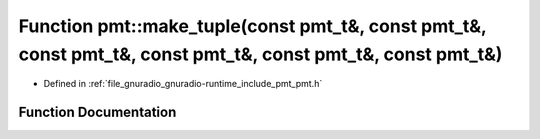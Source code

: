 .. _exhale_function_namespacepmt_1a3cb95325de47c8ebf7539b431cb5ff96:

Function pmt::make_tuple(const pmt_t&, const pmt_t&, const pmt_t&, const pmt_t&, const pmt_t&, const pmt_t&)
============================================================================================================

- Defined in :ref:`file_gnuradio_gnuradio-runtime_include_pmt_pmt.h`


Function Documentation
----------------------


.. doxygenfunction:: pmt::make_tuple(const pmt_t&, const pmt_t&, const pmt_t&, const pmt_t&, const pmt_t&, const pmt_t&)
   :project: gnuradio